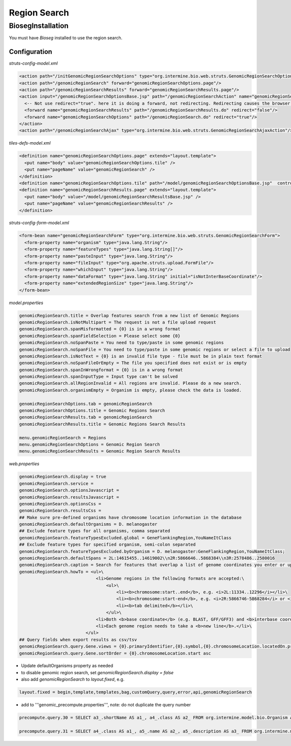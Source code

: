 Region Search
================================



BiosegInstallation
--------------------

You must have `Bioseg` installed to use the region search.  

Configuration 
~~~~~~~~~~~~~~~~~~~~~~~

`struts-config-model.xml`

.. code-block:: xml

  <action path="/initGenomicRegionSearchOptions" type="org.intermine.bio.web.struts.GenomicRegionSearchOptionsController"/>
  <action path="/genomicRegionSearch" forward="genomicRegionSearchOptions.page"/>
  <action path="/genomicRegionSearchResults" forward="genomicRegionSearchResults.page"/>
  <action input="/genomicRegionSearchOptionsBase.jsp" path="/genomicRegionSearchAction" name="genomicRegionSearchForm" scope="request" type="org.intermine.bio.web.struts.GenomicRegionSearchAction" >
    <-- Not use redirect="true". here it is doing a forward, not redirecting. Redirecting causes the browser to make a new request, and that's why the things I put in the request aren't there anymore. -->
    <forward name="genomicRegionSearchResults" path="/genomicRegionSearchResults.do" redirect="false"/>
    <forward name="genomicRegionSearchOptions" path="/genomicRegionSearch.do" redirect="true"/>
  </action>
  <action path="/genomicRegionSearchAjax" type="org.intermine.bio.web.struts.GenomicRegionSearchAjaxAction"/>



`tiles-defs-model.xml`

.. code-block:: xml

  <definition name="genomicRegionSearchOptions.page" extends="layout.template">
    <put name="body" value="genomicRegionSearchOptions.tile" />
    <put name="pageName" value="genomicRegionSearch" />
  </definition>
  <definition name="genomicRegionSearchOptions.tile" path="/model/genomicRegionSearchOptionsBase.jsp"  controllerUrl="/initGenomicRegionSearchOptions.do" />
  <definition name="genomicRegionSearchResults.page" extends="layout.template">
    <put name="body" value="/model/genomicRegionSearchResultsBase.jsp" />
    <put name="pageName" value="genomicRegionSearchResults" />
  </definition>

`struts-config-form-model.xml`
   
.. code-block:: xml

  <form-bean name="genomicRegionSearchForm" type="org.intermine.bio.web.struts.GenomicRegionSearchForm">
    <form-property name="organism" type="java.lang.String"/>
    <form-property name="featureTypes" type="java.lang.String[]"/>
    <form-property name="pasteInput" type="java.lang.String"/>
    <form-property name="fileInput" type="org.apache.struts.upload.FormFile"/>
    <form-property name="whichInput" type="java.lang.String"/>
    <form-property name="dataFormat" type="java.lang.String" initial="isNotInterBaseCoordinate"/>
    <form-property name="extendedRegionSize" type="java.lang.String"/>
  </form-bean>

`model.properties`

.. code-block:: properties

  genomicRegionSearch.title = Overlap features search from a new list of Genomic Regions
  genomicRegionSearch.isNotMultipart = The request is not a file upload request
  genomicRegionSearch.spanMisformatted = {0} is in a wrong format
  genomicRegionSearch.spanFieldSelection = Please select some {0}
  genomicRegionSearch.noSpanPaste = You need to type/paste in some genomic regions
  genomicRegionSearch.noSpanFile = You need to type/paste in some genomic regions or select a file to upload
  genomicRegionSearch.isNotText = {0} is an invalid file type - file must be in plain text format
  genomicRegionSearch.noSpanFileOrEmpty = The file you specified does not exist or is empty
  genomicRegionSearch.spanInWrongformat = {0} is in a wrong format
  genomicRegionSearch.spanInputType = Input type can't be solved
  genomicRegionSearch.allRegionInvalid = All regions are invalid. Please do a new search.
  genomicRegionSearch.organismEmpty = Organism is empty, please check the data is loaded.

  genomicRegionSearchOptions.tab = genomicRegionSearch
  genomicRegionSearchOptions.title = Genomic Regions Search
  genomicRegionSearchResults.tab = genomicRegionSearch
  genomicRegionSearchResults.title = Genomic Regions Search Results

  menu.genomicRegionSearch = Regions
  menu.genomicRegionSearchOptions = Genomic Region Search
  menu.genomicRegionSearchResults = Genomic Region Search Results

`web.properties`

.. code-block:: properties
   
  genomicRegionSearch.display = true
  genomicRegionSearch.service =
  genomicRegionSearch.optionsJavascript =
  genomicRegionSearch.resultsJavascript =
  genomicRegionSearch.optionsCss =
  genomicRegionSearch.resultsCss =
  ## Make sure pre-defined organisms have chromosome location information in the database
  genomicRegionSearch.defaultOrganisms = D. melanogaster
  ## Exclude feature types for all organisms, comma separated
  genomicRegionSearch.featureTypesExcluded.global = GeneFlankingRegion,YouNameItClass
  ## Exclude feature types for specified organism, semi-colon separated
  genomicRegionSearch.featureTypesExcluded.byOrganism = D. melanogaster:GeneFlankingRegion,YouNameItClass;
  genomicRegionSearch.defaultSpans = 2L:14615455..14619002\\n2R:5866646..5868384\\n3R:2578486..2580016
  genomicRegionSearch.caption = Search for features that overlap a list of genome coordinates you enter or upload, e.g. <b>2L:11334..12296</b>
  genomicRegionSearch.howTo = <ul>\
                                <li>Genome regions in the following formats are accepted:\
                                    <ul>\
                                        <li><b>chromosome:start..end</b>, e.g. <i>2L:11334..12296</i></li>\
                                        <li><b>chromosome:start-end</b>, e.g. <i>2R:5866746-5868284</i> or <i>chrII:14646344-14667746</i></li>\
                                        <li><b>tab delimited</b></li>\
                                    </ul>\
                                <li>Both <b>base coordinate</b> (e.g. BLAST, GFF/GFF3) and <b>interbase coordinate</b> (e.g. UCSC BED, Chado) systems are supported, users need to explicitely select one. By default, the base coordinate is selected.</li>\
                                <li>Each genome region needs to take a <b>new line</b>.</li>\
                            </ul>
  ## Query fields when export results as csv/tsv
  genomicRegionSearch.query.Gene.views = {0}.primaryIdentifier,{0}.symbol,{0}.chromosomeLocation.locatedOn.primaryIdentifier,{0}.chromosomeLocation.start,{0}.chromosomeLocation.end,{0}.organism.shortName
  genomicRegionSearch.query.Gene.sortOrder = {0}.chromosomeLocation.start asc

* Update defaultOrganisms property as needed
* to disable genomic region search, set `genomicRegionSearch.display = false`
* also add `genomicRegionSearch` to `layout.fixed`, e.g. 

.. code-block:: properties

  layout.fixed = begin,template,templates,bag,customQuery,query,error,api,genomicRegionSearch

* add to '''genomic_precompute.properties''', note: do not duplicate the query number

.. code-block:: properties

  precompute.query.30 = SELECT a3_.shortName AS a1_, a4_.class AS a2_ FROM org.intermine.model.bio.Organism AS a3_, org.intermine.model.bio.SequenceFeature AS a4_ WHERE a4_.organism CONTAINS a3_

  precompute.query.31 = SELECT a4_.class AS a1_, a5_.name AS a2_, a5_.description AS a3_ FROM org.intermine.model.bio.SequenceFeature AS a4_, org.intermine.model.bio.SOTerm AS a5_ WHERE a4_.sequenceOntologyTerm CONTAINS a5_ 

